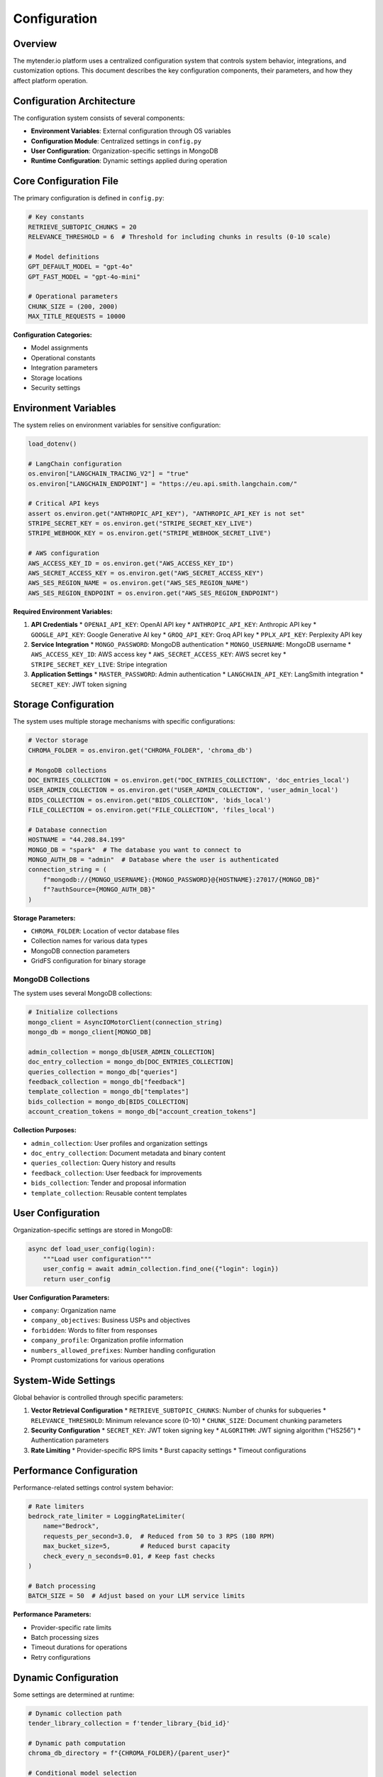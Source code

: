 Configuration
=============

Overview
--------

The mytender.io platform uses a centralized configuration system that controls system behavior, integrations, and customization options. This document describes the key configuration components, their parameters, and how they affect platform operation.

Configuration Architecture
-----------------------

The configuration system consists of several components:

* **Environment Variables**: External configuration through OS variables
* **Configuration Module**: Centralized settings in ``config.py``
* **User Configuration**: Organization-specific settings in MongoDB
* **Runtime Configuration**: Dynamic settings applied during operation

Core Configuration File
---------------------

The primary configuration is defined in ``config.py``:

.. code-block:: python

   # Key constants
   RETRIEVE_SUBTOPIC_CHUNKS = 20
   RELEVANCE_THRESHOLD = 6  # Threshold for including chunks in results (0-10 scale)
   
   # Model definitions
   GPT_DEFAULT_MODEL = "gpt-4o"
   GPT_FAST_MODEL = "gpt-4o-mini"
   
   # Operational parameters
   CHUNK_SIZE = (200, 2000)
   MAX_TITLE_REQUESTS = 10000

**Configuration Categories:**

* Model assignments
* Operational constants
* Integration parameters
* Storage locations
* Security settings

Environment Variables
-------------------

The system relies on environment variables for sensitive configuration:

.. code-block:: python

   load_dotenv()
   
   # LangChain configuration
   os.environ["LANGCHAIN_TRACING_V2"] = "true"
   os.environ["LANGCHAIN_ENDPOINT"] = "https://eu.api.smith.langchain.com/"
   
   # Critical API keys
   assert os.environ.get("ANTHROPIC_API_KEY"), "ANTHROPIC_API_KEY is not set"
   STRIPE_SECRET_KEY = os.environ.get("STRIPE_SECRET_KEY_LIVE")
   STRIPE_WEBHOOK_KEY = os.environ.get("STRIPE_WEBHOOK_SECRET_LIVE")
   
   # AWS configuration
   AWS_ACCESS_KEY_ID = os.environ.get("AWS_ACCESS_KEY_ID")
   AWS_SECRET_ACCESS_KEY = os.environ.get("AWS_SECRET_ACCESS_KEY")
   AWS_SES_REGION_NAME = os.environ.get("AWS_SES_REGION_NAME")
   AWS_SES_REGION_ENDPOINT = os.environ.get("AWS_SES_REGION_ENDPOINT")

**Required Environment Variables:**

1. **API Credentials**
   * ``OPENAI_API_KEY``: OpenAI API key
   * ``ANTHROPIC_API_KEY``: Anthropic API key
   * ``GOOGLE_API_KEY``: Google Generative AI key
   * ``GROQ_API_KEY``: Groq API key
   * ``PPLX_API_KEY``: Perplexity API key

2. **Service Integration**
   * ``MONGO_PASSWORD``: MongoDB authentication
   * ``MONGO_USERNAME``: MongoDB username
   * ``AWS_ACCESS_KEY_ID``: AWS access key
   * ``AWS_SECRET_ACCESS_KEY``: AWS secret key
   * ``STRIPE_SECRET_KEY_LIVE``: Stripe integration

3. **Application Settings**
   * ``MASTER_PASSWORD``: Admin authentication
   * ``LANGCHAIN_API_KEY``: LangSmith integration
   * ``SECRET_KEY``: JWT token signing

Storage Configuration
-------------------

The system uses multiple storage mechanisms with specific configurations:

.. code-block:: python

   # Vector storage
   CHROMA_FOLDER = os.environ.get("CHROMA_FOLDER", 'chroma_db')
   
   # MongoDB collections
   DOC_ENTRIES_COLLECTION = os.environ.get("DOC_ENTRIES_COLLECTION", 'doc_entries_local')
   USER_ADMIN_COLLECTION = os.environ.get("USER_ADMIN_COLLECTION", 'user_admin_local')
   BIDS_COLLECTION = os.environ.get("BIDS_COLLECTION", 'bids_local')
   FILE_COLLECTION = os.environ.get("FILE_COLLECTION", 'files_local')
   
   # Database connection
   HOSTNAME = "44.208.84.199"
   MONGO_DB = "spark"  # The database you want to connect to
   MONGO_AUTH_DB = "admin"  # Database where the user is authenticated
   connection_string = (
       f"mongodb://{MONGO_USERNAME}:{MONGO_PASSWORD}@{HOSTNAME}:27017/{MONGO_DB}"
       f"?authSource={MONGO_AUTH_DB}"
   )

**Storage Parameters:**

* ``CHROMA_FOLDER``: Location of vector database files
* Collection names for various data types
* MongoDB connection parameters
* GridFS configuration for binary storage

MongoDB Collections
^^^^^^^^^^^^^^^^^

The system uses several MongoDB collections:

.. code-block:: python

   # Initialize collections
   mongo_client = AsyncIOMotorClient(connection_string)
   mongo_db = mongo_client[MONGO_DB]
   
   admin_collection = mongo_db[USER_ADMIN_COLLECTION]
   doc_entry_collection = mongo_db[DOC_ENTRIES_COLLECTION]
   queries_collection = mongo_db["queries"]
   feedback_collection = mongo_db["feedback"]
   template_collection = mongo_db["templates"]
   bids_collection = mongo_db[BIDS_COLLECTION]
   account_creation_tokens = mongo_db["account_creation_tokens"]

**Collection Purposes:**

* ``admin_collection``: User profiles and organization settings
* ``doc_entry_collection``: Document metadata and binary content
* ``queries_collection``: Query history and results
* ``feedback_collection``: User feedback for improvements
* ``bids_collection``: Tender and proposal information
* ``template_collection``: Reusable content templates

User Configuration
----------------

Organization-specific settings are stored in MongoDB:

.. code-block:: python

   async def load_user_config(login):
       """Load user configuration"""
       user_config = await admin_collection.find_one({"login": login})
       return user_config

**User Configuration Parameters:**

* ``company``: Organization name
* ``company_objectives``: Business USPs and objectives
* ``forbidden``: Words to filter from responses
* ``company_profile``: Organization profile information
* ``numbers_allowed_prefixes``: Number handling configuration
* Prompt customizations for various operations

System-Wide Settings
------------------

Global behavior is controlled through specific parameters:

1. **Vector Retrieval Configuration**
   * ``RETRIEVE_SUBTOPIC_CHUNKS``: Number of chunks for subqueries
   * ``RELEVANCE_THRESHOLD``: Minimum relevance score (0-10)
   * ``CHUNK_SIZE``: Document chunking parameters

2. **Security Configuration**
   * ``SECRET_KEY``: JWT token signing key
   * ``ALGORITHM``: JWT signing algorithm ("HS256")
   * Authentication parameters

3. **Rate Limiting**
   * Provider-specific RPS limits
   * Burst capacity settings
   * Timeout configurations

Performance Configuration
----------------------

Performance-related settings control system behavior:

.. code-block:: python

   # Rate limiters
   bedrock_rate_limiter = LoggingRateLimiter(
       name="Bedrock",
       requests_per_second=3.0,  # Reduced from 50 to 3 RPS (180 RPM)
       max_bucket_size=5,        # Reduced burst capacity
       check_every_n_seconds=0.01, # Keep fast checks
   )
   
   # Batch processing
   BATCH_SIZE = 50  # Adjust based on your LLM service limits

**Performance Parameters:**

* Provider-specific rate limits
* Batch processing sizes
* Timeout durations for operations
* Retry configurations

Dynamic Configuration
------------------

Some settings are determined at runtime:

.. code-block:: python

   # Dynamic collection path
   tender_library_collection = f'tender_library_{bid_id}'
   
   # Dynamic path computation
   chroma_db_directory = f"{CHROMA_FOLDER}/{parent_user}"
   
   # Conditional model selection
   if prompt_type == "generate_derive_insights":
       summary_prompt = ChatPromptTemplate.from_template(
           load_prompt_from_file("derive_insights_summary")
       )
       relevant_query = load_query("derive_insights_query")

Configuration Loading
------------------

Configuration is loaded using specific patterns:

.. code-block:: python

   # User configuration loading
   user_config = await load_user_config(parent_user)
   company_name = user_config.get('company', '[COMPANY NAME]')
   
   # Prompt loading
   prompt_text = load_prompt_from_file("generate_outline")
   prompt = ChatPromptTemplate.from_template(prompt_text)
   
   # Dynamic query loading
   relevant_query = load_query("summarise_tender_query")

Future Configuration Enhancements
------------------------------

Planned improvements to the configuration system:

1. **Enhanced Environment Management**
   * Better separation of development and production settings
   * Simplified local development configuration
   * Containerized deployment configuration

2. **Configuration Validation**
   * Runtime validation of configuration values
   * Automatic error detection for misconfiguration
   * Configuration documentation generation

3. **Dynamic Reconfiguration**
   * Hot-reloading of certain configuration parameters
   * Admin interface for configuration management
   * Tenant-specific configuration isolation

For detailed implementation, see the ``config.py`` file and associated modules. 